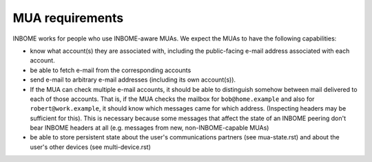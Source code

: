 MUA requirements
=================



INBOME works for people who use INBOME-aware MUAs.  We expect the MUAs
to have the following capabilities:

- know what account(s) they are associated with, including the
  public-facing e-mail address associated with each account.

- be able to fetch e-mail from the corresponding accounts

- send e-mail to arbitrary e-mail addresses (including its own
  account(s)).

- If the MUA can check multiple e-mail accounts, it should be able to
  distinguish somehow between mail delivered to each of those
  accounts.  That is, if the MUA checks the mailbox for
  ``bob@home.example`` and also for ``robert@work.example``, it should
  know which messages came for which address.  (Inspecting headers may
  be sufficient for this).  This is necessary because some messages
  that affect the state of an INBOME peering don't bear INBOME headers
  at all (e.g. messages from new, non-INBOME-capable MUAs)

- be able to store persistent state about the user's communications
  partners (see mua-state.rst) and about the user's other devices (see
  multi-device.rst)
